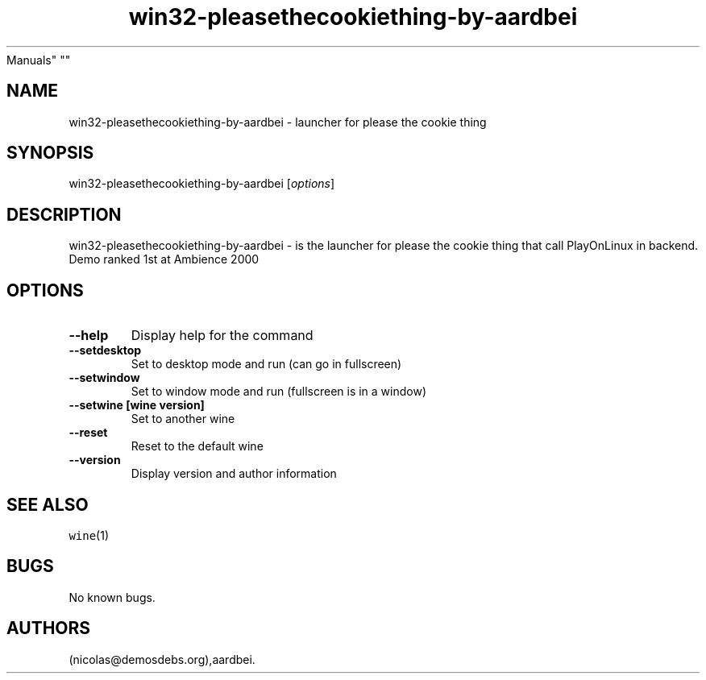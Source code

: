 .\" Automatically generated by Pandoc 2.5
.\"
.TH "win32\-pleasethecookiething\-by\-aardbei" "6" "2016\-01\-17" "please the cookie thing User
Manuals" ""
.hy
.SH NAME
.PP
win32\-pleasethecookiething\-by\-aardbei \- launcher for please the
cookie thing
.SH SYNOPSIS
.PP
win32\-pleasethecookiething\-by\-aardbei [\f[I]options\f[R]]
.SH DESCRIPTION
.PP
win32\-pleasethecookiething\-by\-aardbei \- is the launcher for please
the cookie thing that call PlayOnLinux in backend.
Demo ranked 1st at Ambience 2000
.SH OPTIONS
.TP
.B \-\-help
Display help for the command
.TP
.B \-\-setdesktop
Set to desktop mode and run (can go in fullscreen)
.TP
.B \-\-setwindow
Set to window mode and run (fullscreen is in a window)
.TP
.B \-\-setwine [wine version]
Set to another wine
.TP
.B \-\-reset
Reset to the default wine
.TP
.B \-\-version
Display version and author information
.SH SEE ALSO
.PP
\f[C]wine\f[R](1)
.SH BUGS
.PP
No known bugs.
.SH AUTHORS
(nicolas\[at]demosdebs.org),aardbei.
